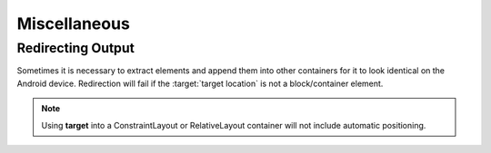 =============
Miscellaneous
=============

Redirecting Output
------------------

Sometimes it is necessary to extract elements and append them into other containers for it to look identical on the Android device. Redirection will fail if the :target:`target location` is not a block/container element.

.. code-block:: html
  :emphasize-lines: 4

  <div>
      <span>Item 1</span>
      <span data-android-target="location">Item 2</span>
      <span data-android-target="location" data-android-target-index="1">Item 3</span>
  <div>
  <ul id="location">
      <li>Item 4</li>
      <li>Item 5</li>
      <!-- span -->
  </ul>

.. code-block:: xml
  :emphasize-lines: 6

  <LinearLayout>
      <TextView>Item 1</TextView>
  </LinearLayout>
  <LinearLayout>
      <TextView>Item 4</TextView>
      <TextView>Item 3</TextView>
      <TextView>Item 5</TextView>
      <TextView>Item 2</TextView>
  </LinearLayout>

.. note:: Using **target** into a ConstraintLayout or RelativeLayout container will not include automatic positioning.